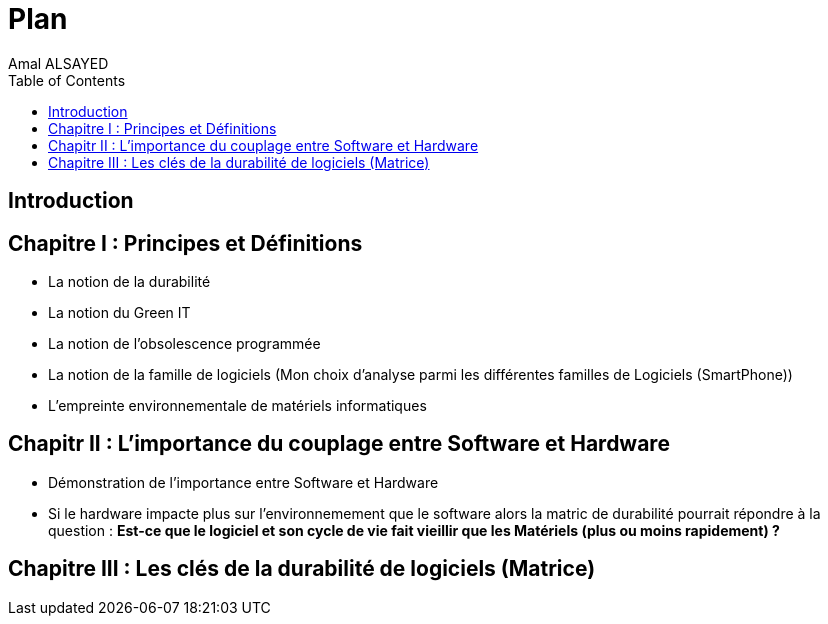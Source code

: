 :toc:
:toc: left
:toclevels: 3

= Plan 
Amal ALSAYED 

== Introduction
== Chapitre I : Principes et Définitions
* La notion de la durabilité 
* La notion du Green IT 
* La notion de l'obsolescence programmée
* La notion de la famille de logiciels (Mon choix d’analyse parmi les différentes familles de Logiciels (SmartPhone))
* L'empreinte environnementale de matériels informatiques

== Chapitr II : L'importance du couplage entre Software et Hardware
* Démonstration de l'importance entre Software et Hardware
* Si le hardware impacte plus sur l’environnemement que le software alors la matric de durabilité pourrait répondre à la question : *Est-ce que le logiciel
et son cycle de vie fait vieillir que les Matériels (plus ou moins rapidement) ?*

== Chapitre III : Les clés de la durabilité de logiciels (Matrice)
 
